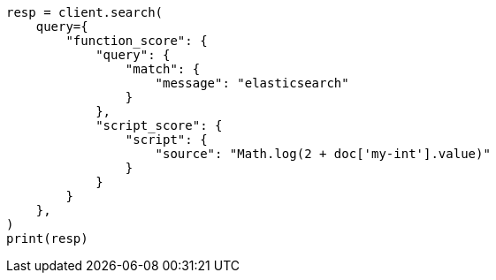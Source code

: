 // This file is autogenerated, DO NOT EDIT
// query-dsl/function-score-query.asciidoc:137

[source, python]
----
resp = client.search(
    query={
        "function_score": {
            "query": {
                "match": {
                    "message": "elasticsearch"
                }
            },
            "script_score": {
                "script": {
                    "source": "Math.log(2 + doc['my-int'].value)"
                }
            }
        }
    },
)
print(resp)
----
